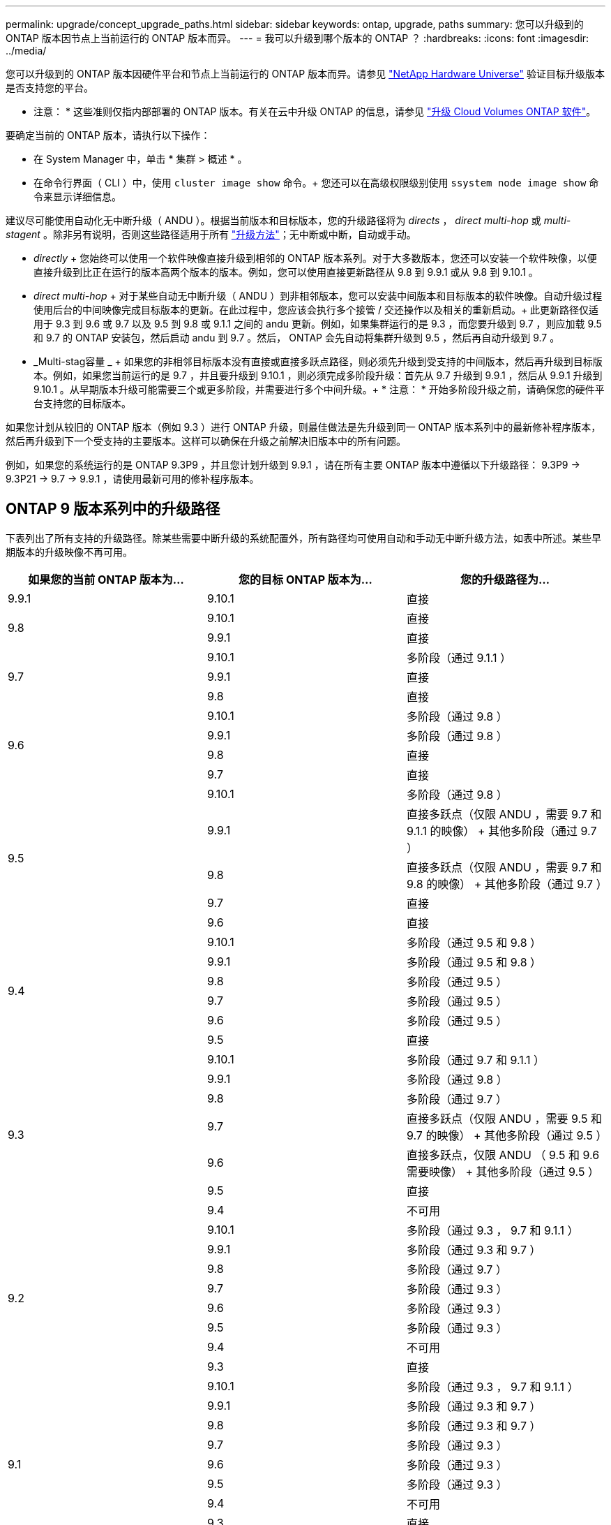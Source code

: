 ---
permalink: upgrade/concept_upgrade_paths.html 
sidebar: sidebar 
keywords: ontap, upgrade, paths 
summary: 您可以升级到的 ONTAP 版本因节点上当前运行的 ONTAP 版本而异。 
---
= 我可以升级到哪个版本的 ONTAP ？
:hardbreaks:
:icons: font
:imagesdir: ../media/


[role="lead"]
您可以升级到的 ONTAP 版本因硬件平台和节点上当前运行的 ONTAP 版本而异。请参见 https://hwu.netapp.com["NetApp Hardware Universe"^] 验证目标升级版本是否支持您的平台。

* 注意： * 这些准则仅指内部部署的 ONTAP 版本。有关在云中升级 ONTAP 的信息，请参见 https://docs.netapp.com/us-en/occm/task_updating_ontap_cloud.html["升级 Cloud Volumes ONTAP 软件"^]。

要确定当前的 ONTAP 版本，请执行以下操作：

* 在 System Manager 中，单击 * 集群 > 概述 * 。
* 在命令行界面（ CLI ）中，使用 `cluster image show` 命令。+ 您还可以在高级权限级别使用 `ssystem node image show` 命令来显示详细信息。


建议尽可能使用自动化无中断升级（ ANDU ）。根据当前版本和目标版本，您的升级路径将为 _directs_ ， _direct multi-hop_ 或 _multi-stagent_ 。除非另有说明，否则这些路径适用于所有 link:concept_upgrade_methods.html["升级方法"]；无中断或中断，自动或手动。

* _directly_ + 您始终可以使用一个软件映像直接升级到相邻的 ONTAP 版本系列。对于大多数版本，您还可以安装一个软件映像，以便直接升级到比正在运行的版本高两个版本的版本。例如，您可以使用直接更新路径从 9.8 到 9.9.1 或从 9.8 到 9.10.1 。
* _direct multi-hop_ + 对于某些自动无中断升级（ ANDU ）到非相邻版本，您可以安装中间版本和目标版本的软件映像。自动升级过程使用后台的中间映像完成目标版本的更新。在此过程中，您应该会执行多个接管 / 交还操作以及相关的重新启动。+ 此更新路径仅适用于 9.3 到 9.6 或 9.7 以及 9.5 到 9.8 或 9.1.1 之间的 andu 更新。例如，如果集群运行的是 9.3 ，而您要升级到 9.7 ，则应加载 9.5 和 9.7 的 ONTAP 安装包，然后启动 andu 到 9.7 。然后， ONTAP 会先自动将集群升级到 9.5 ，然后再自动升级到 9.7 。
* _Multi-stag容量 _ + 如果您的非相邻目标版本没有直接或直接多跃点路径，则必须先升级到受支持的中间版本，然后再升级到目标版本。例如，如果您当前运行的是 9.7 ，并且要升级到 9.10.1 ，则必须完成多阶段升级：首先从 9.7 升级到 9.9.1 ，然后从 9.9.1 升级到 9.10.1 。从早期版本升级可能需要三个或更多阶段，并需要进行多个中间升级。+ * 注意： * 开始多阶段升级之前，请确保您的硬件平台支持您的目标版本。


如果您计划从较旧的 ONTAP 版本（例如 9.3 ）进行 ONTAP 升级，则最佳做法是先升级到同一 ONTAP 版本系列中的最新修补程序版本，然后再升级到下一个受支持的主要版本。这样可以确保在升级之前解决旧版本中的所有问题。

例如，如果您的系统运行的是 ONTAP 9.3P9 ，并且您计划升级到 9.9.1 ，请在所有主要 ONTAP 版本中遵循以下升级路径： 9.3P9 -> 9.3P21 -> 9.7 -> 9.9.1 ，请使用最新可用的修补程序版本。



== ONTAP 9 版本系列中的升级路径

下表列出了所有支持的升级路径。除某些需要中断升级的系统配置外，所有路径均可使用自动和手动无中断升级方法，如表中所述。某些早期版本的升级映像不再可用。

[cols="3*"]
|===
| 如果您的当前 ONTAP 版本为… | 您的目标 ONTAP 版本为… | 您的升级路径为… 


| 9.9.1 | 9.10.1 | 直接 


.2+| 9.8 | 9.10.1 | 直接 


| 9.9.1 | 直接 


.3+| 9.7 | 9.10.1 | 多阶段（通过 9.1.1 ） 


| 9.9.1 | 直接 


| 9.8 | 直接 


.4+| 9.6 | 9.10.1 | 多阶段（通过 9.8 ） 


| 9.9.1 | 多阶段（通过 9.8 ） 


| 9.8 | 直接 


| 9.7 | 直接 


.5+| 9.5 | 9.10.1 | 多阶段（通过 9.8 ） 


| 9.9.1 | 直接多跃点（仅限 ANDU ，需要 9.7 和 9.1.1 的映像） + 其他多阶段（通过 9.7 ） 


| 9.8 | 直接多跃点（仅限 ANDU ，需要 9.7 和 9.8 的映像） + 其他多阶段（通过 9.7 ） 


| 9.7 | 直接 


| 9.6 | 直接 


.6+| 9.4 | 9.10.1 | 多阶段（通过 9.5 和 9.8 ） 


| 9.9.1 | 多阶段（通过 9.5 和 9.8 ） 


| 9.8 | 多阶段（通过 9.5 ） 


| 9.7 | 多阶段（通过 9.5 ） 


| 9.6 | 多阶段（通过 9.5 ） 


| 9.5 | 直接 


.7+| 9.3 | 9.10.1 | 多阶段（通过 9.7 和 9.1.1 ） 


| 9.9.1 | 多阶段（通过 9.8 ） 


| 9.8 | 多阶段（通过 9.7 ） 


| 9.7 | 直接多跃点（仅限 ANDU ，需要 9.5 和 9.7 的映像） + 其他多阶段（通过 9.5 ） 


| 9.6 | 直接多跃点，仅限 ANDU （ 9.5 和 9.6 需要映像） + 其他多阶段（通过 9.5 ） 


| 9.5 | 直接 


| 9.4 | 不可用 


.8+| 9.2 | 9.10.1 | 多阶段（通过 9.3 ， 9.7 和 9.1.1 ） 


| 9.9.1 | 多阶段（通过 9.3 和 9.7 ） 


| 9.8 | 多阶段（通过 9.7 ） 


| 9.7 | 多阶段（通过 9.3 ） 


| 9.6 | 多阶段（通过 9.3 ） 


| 9.5 | 多阶段（通过 9.3 ） 


| 9.4 | 不可用 


| 9.3 | 直接 


.9+| 9.1 | 9.10.1 | 多阶段（通过 9.3 ， 9.7 和 9.1.1 ） 


| 9.9.1 | 多阶段（通过 9.3 和 9.7 ） 


| 9.8 | 多阶段（通过 9.3 和 9.7 ） 


| 9.7 | 多阶段（通过 9.3 ） 


| 9.6 | 多阶段（通过 9.3 ） 


| 9.5 | 多阶段（通过 9.3 ） 


| 9.4 | 不可用 


| 9.3 | 直接 


| 9.2 | 不可用 


.10+| 9.0 | 9.10.1 | 多阶段（通过 9.1 ， 9.3 ， 9.7 和 9.9.1 ） 


| 9.9.1 | 多阶段（通过 9.1 ， 9.3 和 9.7 ） 


| 9.8 | 多阶段（通过 9.1 ， 9.3 和 9.7 ） 


| 9.7 | 多阶段（通过 9.1 和 9.3 ） 


| 9.6 | 多阶段（通过 9.1 和 9.3 ） 


| 9.5 | 多阶段（通过 9.1 和 9.3 ） 


| 9.4 | 不可用 


| 9.3 | 多阶段（通过 9.1 ） 


| 9.2 | 不可用 


| 9.1 | 直接 
|===


== 从 Data ONTAP 8.* 版本升级到 ONTAP 9 版本的路径

请务必使用 See NetApp Hardware Universe 验证您的平台是否可以运行目标 ONTAP 版本。

* 注： * 《 Data ONTAP 8.3 升级指南》错误地指出，在四节点集群中，您应计划最后升级持有 epsilon 的节点。从 Data ONTAP 8.2.3 开始，升级不再需要此功能。有关详细信息，请参见 https://mysupport.netapp.com/site/bugs-online/product/ONTAP/BURT/805277["NetApp Bug Online 中的错误 ID 805277"^]。

从 Data ONTAP 8.3.x 开始:: 您可以直接升级到 ONTAP 9.1 ，然后按照中所述升级到更高版本 <<ontap9_paths>>。
从 8.3.x 之前的 Data ONTAP 版本开始，包括 8.2.x:: 您必须先升级到 Data ONTAP 8.3.x ，然后升级到 ONTAP 9.1 ，再按照中所述升级到更高版本 <<ontap9_paths>>。

